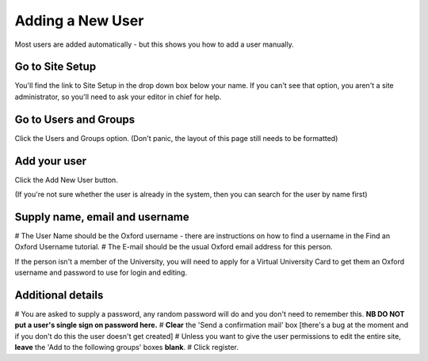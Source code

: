 
Adding a New User
======================================================================================================

Most users are added automatically - but this shows you how to add a user manually.	

Go to Site Setup
-------------------------------------------------------------------------------------------

.. image:: images/Adding_a_New_User/media_1346434191448.png
   :align: center
   

You'll find the link to Site Setup in the drop down box below your name. If you can't see that option, you aren't a site administrator, so you'll need to ask your editor in chief for help.


Go to Users and Groups
-------------------------------------------------------------------------------------------

.. image:: images/Adding_a_New_User/media_1346434528686.png
   :align: center
   

Click the Users and Groups option. (Don't panic, the layout of this page still needs to be formatted)


Add your user
-------------------------------------------------------------------------------------------

.. image:: images/Adding_a_New_User/media_1346440911305.png
   :align: center
   

Click the Add New User button. 

(If you're not sure whether the user is already in the system, then you can search for the user by name first)



Supply name, email and username
-------------------------------------------------------------------------------------------

.. image:: images/Adding_a_New_User/media_1346441135396.png
   :align: center
   


# The User Name should be the Oxford username - there are instructions on how to find a username in the Find an Oxford Username tutorial.
# The E-mail should be the usual Oxford email address for this person.

If the person isn't a member of the University, you will need to apply for a Virtual University Card to get them an Oxford username and password to use for login and editing.


Additional details
-------------------------------------------------------------------------------------------

.. image:: images/Adding_a_New_User/media_1346442722980.png
   :align: center
   


# You are asked to supply a password, any random password will do and you don't need to remember this. **NB DO NOT put a user's single sign on password here.** 
# **Clear** the 'Send a confirmation mail' box [there's a bug at the moment and if you don't do this the user doesn't get created]
# Unless you want to give the user permissions to edit the entire site, **leave** the 'Add to the following groups' boxes **blank**.
# Click register.


